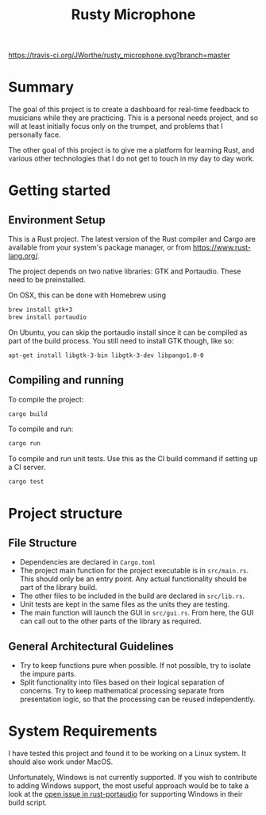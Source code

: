 #+TITLE: Rusty Microphone

[[https://travis-ci.org/JWorthe/rusty_microphone][https://travis-ci.org/JWorthe/rusty_microphone.svg?branch=master]]

* Summary

The goal of this project is to create a dashboard for real-time
feedback to musicians while they are practicing. This is a personal
needs project, and so will at least initially focus only on the
trumpet, and problems that I personally face.

The other goal of this project is to give me a platform for learning
Rust, and various other technologies that I do not get to touch in my
day to day work.

* Getting started

** Environment Setup

This is a Rust project. The latest version of the Rust compiler and
Cargo are available from your system's package manager, or from
https://www.rust-lang.org/.

The project depends on two native libraries: GTK and
Portaudio. These need to be preinstalled.

On OSX, this can be done with Homebrew using

#+BEGIN_SRC sh
brew install gtk+3
brew install portaudio
#+END_SRC

On Ubuntu, you can skip the portaudio install since it can be compiled
as part of the build process. You still need to install GTK though,
like so:

#+BEGIN_SRC sh
apt-get install libgtk-3-bin libgtk-3-dev libpango1.0-0
#+END_SRC

** Compiling and running

To compile the project:

#+BEGIN_SRC sh
cargo build
#+END_SRC

To compile and run:

#+BEGIN_SRC sh
cargo run
#+END_SRC

To compile and run unit tests. Use this as the CI build command if
setting up a CI server.

#+BEGIN_SRC sh
cargo test
#+END_SRC

* Project structure
** File Structure

- Dependencies are declared in ~Cargo.toml~
- The project main function for the project executable is in
  ~src/main.rs~. This should only be an entry point. Any actual
  functionality should be part of the library build.
- The other files to be included in the build are declared in
  ~src/lib.rs~.
- Unit tests are kept in the same files as the units they are testing.
- The main function will launch the GUI in ~src/gui.rs~. From here,
  the GUI can call out to the other parts of the library as required.

** General Architectural Guidelines

- Try to keep functions pure when possible. If not possible, try to
  isolate the impure parts.
- Split functionality into files based on their logical separation of
  concerns. Try to keep mathematical processing separate from
  presentation logic, so that the processing can be reused
  independently.

* System Requirements

I have tested this project and found it to be working on a Linux
system. It should also work under MacOS.

Unfortunately, Windows is not currently supported. If you wish to
contribute to adding Windows support, the most useful approach would
be to take a look at the [[https://github.com/RustAudio/rust-portaudio/issues/71][open issue in rust-portaudio]] for supporting
Windows in their build script.
